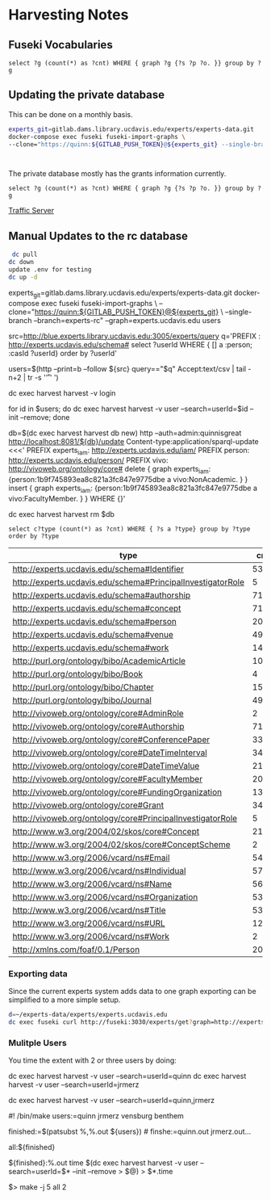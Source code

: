 * Harvesting Notes
:PROPERTIES:
:header-args:http: :host http://localhost:3030 :user admin:quinnisgreat
:header-args:sparqlx: :url http://sparql.org/sparql :format text/csv
:header-args:sparql: :url http://localhost:3030/experts_private/sparql :format text/csv
:END:

** Fuseki Vocabularies

   #+begin_src sparql :url http://localhost:8081/vocabularies/sparql
  select ?g (count(*) as ?cnt) WHERE { graph ?g {?s ?p ?o. }} group by ?g
#+end_src

#+RESULTS:
| g                                |  cnt |
|----------------------------------+------|
| http://experts.ucdavis.edu/ucop/ | 8983 |
| http://experts.ucdavis.edu/FoR/  | 9953 |


** Updating the private database

   This can be done on a monthly basis.

   #+begin_src bash
     experts_git=gitlab.dams.library.ucdavis.edu/experts/experts-data.git
     docker-compose exec fuseki fuseki-import-graphs \
     --clone="https://quinn:${GITLAB_PUSH_TOKEN}@${experts_git} --single-branch --branch=main"



#+end_src

#+RESULTS:

The private database mostly has the grants information currently.
#+begin_src sparql :url http://localhost:8081/private/sparql
  select ?g (count(*) as ?cnt) WHERE { graph ?g {?s ?p ?o. }} group by ?g
#+end_src

#+RESULTS:
| g                               |     cnt |
|---------------------------------+---------|
| http://experts.ucdavis.edu/     |       6 |
| http://experts.ucdavis.edu/fis/ | 1315810 |
[[id:ac79e4e9-21ba-415d-865b-e9a4a3990c10][Traffic Server]]

** Manual Updates to the rc database

  #+begin_src bash
   dc pull
  dc down
  update .env for testing
  dc up -d
  #+end_src


  # Just fetch the experts graph.
  experts_git=gitlab.dams.library.ucdavis.edu/experts/experts-data.git
  docker-compose exec fuseki fuseki-import-graphs \
  --clone="https://quinn:${GITLAB_PUSH_TOKEN}@${experts_git} \
  --single-branch --branch=experts-rc" --graph=experts.ucdavis.edu
 users

  # Get users from other setup
  src=http://blue.experts.library.ucdavis.edu:3005/experts/query
  q='PREFIX : <http://experts.ucdavis.edu/schema#> select ?userId WHERE { [] a :person; :casId ?userId} order by ?userId'

  users=$(http --print=b --follow ${src} query=="$q" Accept:text/csv | tail -n+2 | tr -s '\n\r' ' ')

  dc exec harvest harvest -v login

  for id in $users; do dc exec harvest harvest -v user --search=userId=$id --init --remove; done

  # We have to make a special change for Kim, Sangtae
  db=$(dc exec harvest harvest db new)
  http --auth=admin:quinnisgreat http://localhost:8081/${db}/update Content-type:application/sparql-update <<<'
  PREFIX experts_iam: <http://experts.ucdavis.edu/iam/>
  PREFIX person: <http://experts.ucdavis.edu/person/>
  PREFIX vivo: <http://vivoweb.org/ontology/core#>
  delete { graph experts_iam: {person:1b9f745893ea8c821a3fc847e9775dbe a vivo:NonAcademic. } }
  insert { graph experts_iam: {person:1b9f745893ea8c821a3fc847e9775dbe a vivo:FacultyMember. } }
  WHERE {}'

  dc exec harvest harvest rm $db


  #+begin_src sparql :url http://localhost:8081/experts/sparql
    select c?type (count(*) as ?cnt) WHERE { ?s a ?type} group by ?type order by ?type
  #+end_src

  #+RESULTS:
  | type                                                        |  cnt |
  |-------------------------------------------------------------+------|
  | http://experts.ucdavis.edu/schema#Identifier                |   53 |
  | http://experts.ucdavis.edu/schema#PrincipalInvestigatorRole |    5 |
  | http://experts.ucdavis.edu/schema#authorship                | 7106 |
  | http://experts.ucdavis.edu/schema#concept                   |  716 |
  | http://experts.ucdavis.edu/schema#person                    |   20 |
  | http://experts.ucdavis.edu/schema#venue                     |  496 |
  | http://experts.ucdavis.edu/schema#work                      | 1441 |
  | http://purl.org/ontology/bibo/AcademicArticle               | 1092 |
  | http://purl.org/ontology/bibo/Book                          |    4 |
  | http://purl.org/ontology/bibo/Chapter                       |   15 |
  | http://purl.org/ontology/bibo/Journal                       |  496 |
  | http://vivoweb.org/ontology/core#AdminRole                  |    2 |
  | http://vivoweb.org/ontology/core#Authorship                 | 7106 |
  | http://vivoweb.org/ontology/core#ConferencePaper            |  330 |
  | http://vivoweb.org/ontology/core#DateTimeInterval           |  348 |
  | http://vivoweb.org/ontology/core#DateTimeValue              | 2139 |
  | http://vivoweb.org/ontology/core#FacultyMember              |   20 |
  | http://vivoweb.org/ontology/core#FundingOrganization        |  137 |
  | http://vivoweb.org/ontology/core#Grant                      |  348 |
  | http://vivoweb.org/ontology/core#PrincipalInvestigatorRole  |    5 |
  | http://www.w3.org/2004/02/skos/core#Concept                 | 2130 |
  | http://www.w3.org/2004/02/skos/core#ConceptScheme           |    2 |
  | http://www.w3.org/2006/vcard/ns#Email                       |   54 |
  | http://www.w3.org/2006/vcard/ns#Individual                  | 5723 |
  | http://www.w3.org/2006/vcard/ns#Name                        | 5690 |
  | http://www.w3.org/2006/vcard/ns#Organization                |   53 |
  | http://www.w3.org/2006/vcard/ns#Title                       |   53 |
  | http://www.w3.org/2006/vcard/ns#URL                         |   12 |
  | http://www.w3.org/2006/vcard/ns#Work                        |    2 |
  | http://xmlns.com/foaf/0.1/Person                            |   20 |

*** Exporting data

    Since the current experts system adds data to one graph exporting can be
    simplified to a more simple setup.

    #+begin_src bash
      d=~/experts-data/experts/experts.ucdavis.edu
      dc exec fuseki curl http://fuseki:3030/experts/get?graph=http://experts.ucdavis.edu/ | gzip > $d/graph.ttl.gz
    #+end_src

*** Mulitple Users

You time the extent with 2 or three users by doing:

dc exec harvest harvest -v user --search=userId=quinn
dc exec harvest harvest -v user --search=userId=jrmerz

dc exec harvest harvest -v user --search=userId=quinn,jrmerz

#! /bin/make
users:=quinn jrmerz vensburg benthem

finished:=$(patsubst %,%.out ${users})   # finshe:=quinn.out jrmerz.out...

all:${finished}

${finished}:%.out
   time $(dc exec harvest harvest -v user --search=userId=$* --init --remove >
   $@) > $*.time



$> make -j 5 all 2
